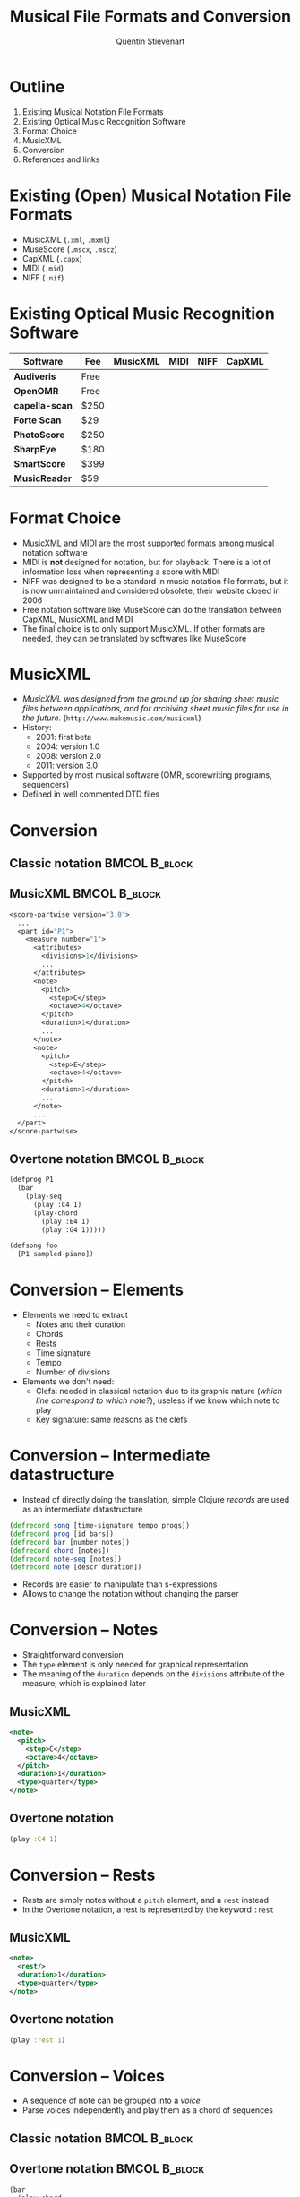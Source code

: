 #+TITLE: Musical File Formats and Conversion
#+AUTHOR: Quentin Stievenart
#+LaTeX_CLASS: beamer
#+LATEX_HEADER: \usetheme{Warsaw}
#+LATEX_HEADER: \usepackage{color}
#+LATEX_HEADER: \usepackage{graphicx}
#+LATEX_HEADER: \definecolor{darkgreen}{RGB}{50, 150, 50}
#+LATEX_HEADER: \newcommand{\yes}{\textcolor{darkgreen}{yes}}
#+LATEX_HEADER: \newcommand{\no}{\textcolor{red}{no}}
#+OPTIONS:   H:3 num:t toc:nil \n:nil @:t ::t |:t ^:t -:t f:t *:t <:t
* Outline
  1. Existing Musical Notation File Formats
  2. Existing Optical Music Recognition Software
  3. Format Choice
  4. MusicXML
  5. Conversion
  6. References and links
* Existing (Open) Musical Notation File Formats
  - MusicXML (=.xml=, =.mxml=)
  - MuseScore (=.mscx=, =.mscz=)
  - CapXML (=.capx=)
  - MIDI (=.mid=)
  - NIFF (=.nif=)
* Existing Optical Music Recognition Software
|----------------+------+----------+------+------+--------|
| Software       | Fee  | MusicXML | MIDI | NIFF | CapXML |
|----------------+------+----------+------+------+--------|
| *Audiveris*    | Free | \yes     | \no  | \no  | \no    |
| *OpenOMR*      | Free | \no      | \yes | \no  | \no    |
| *capella-scan* | $250 | \yes     | \yes | \no  | \yes   |
| *Forte Scan*   | $29  | \yes     | \yes | \no  | \no    |
| *PhotoScore*   | $250 | \yes     | \yes | \yes | \no    |
| *SharpEye*     | $180 | \yes     | \yes | \yes | \no    |
| *SmartScore*   | $399 | \yes     | \yes | \no  | \no    |
| *MusicReader*  | $59  | \no      | \no  | \no  | \no    |
|----------------+------+----------+------+------+--------|
* Format Choice
  - MusicXML and MIDI are the most supported formats among musical
    notation software
  - MIDI is *not* designed for notation, but for playback. There is
    a lot of information loss when representing a score with MIDI
  - NIFF was designed to be a standard in music notation file formats,
    but it is now unmaintained and considered obsolete, their website
    closed in 2006
  - Free notation software like MuseScore can do the translation
    between CapXML, MusicXML and MIDI
  - The final choice is to only support MusicXML. If other formats
    are needed, they can be translated by softwares like MuseScore
* MusicXML
  - \emph{MusicXML was designed from the ground up for sharing sheet music
    files between applications, and for archiving sheet music files
    for use in the future.} (=http://www.makemusic.com/musicxml=)
  - History:
    - 2001: first beta
    - 2004: version 1.0
    - 2008: version 2.0
    - 2011: version 3.0
  - Supported by most musical software (OMR, scorewriting programs, sequencers)
  - Defined in well commented DTD files
* Conversion
   :PROPERTIES:
   :BEAMER_envargs: [t]
   :END:
** Classic notation                                           :BMCOL:B_block:
   :PROPERTIES:
   :BEAMER_col: 0.3
   :BEAMER_env: block
   :END:
#+LaTeX: \begin{center}\includegraphics[width=0.8\textwidth]{example.png}\end{center}

** MusicXML                                                   :BMCOL:B_block:
    :PROPERTIES:
    :BEAMER_col: 0.35
    :BEAMER_env: block
    :END:

#+LaTeX: \tiny
#+BEGIN_SRC clojure
<score-partwise version="3.0">
  ...
  <part id="P1">
    <measure number="1">
      <attributes>
        <divisions>1</divisions>
        ...
      </attributes>
      <note>
        <pitch>
          <step>C</step>
          <octave>4</octave>
        </pitch>
        <duration>1</duration>
        ...
      </note>
      <note>
        <pitch>
          <step>E</step>
          <octave>4</octave>
        </pitch>
        <duration>1</duration>
        ...
      </note>
      ...
  </part>
</score-partwise>
#+END_SRC
#+LaTeX: \normalsize

** Overtone notation                                          :BMCOL:B_block:
    :PROPERTIES:
    :BEAMER_col: 0.35
    :BEAMER_env: block
    :END:

#+LaTeX: \scriptsize
#+BEGIN_SRC xml
(defprog P1
  (bar
    (play-seq 
      (play :C4 1)
      (play-chord
        (play :E4 1)
        (play :G4 1)))))

(defsong foo
  [P1 sampled-piano])
#+END_SRC
#+LaTeX: \normalsize

* Conversion -- Elements
  - Elements we need to extract
    - Notes and their duration
    - Chords
    - Rests
    - Time signature
    - Tempo
    - Number of divisions
  - Elements we don't need:
    - Clefs: needed in classical notation due to its graphic nature
      (/which line correspond to which note?/), useless if we know
      which note to play
    - Key signature: same reasons as the clefs
* Conversion -- Intermediate datastructure
  - Instead of directly doing the translation, simple Clojure
    /records/ are used as an intermediate datastructure
#+BEGIN_SRC clojure
(defrecord song [time-signature tempo progs])
(defrecord prog [id bars])
(defrecord bar [number notes])
(defrecord chord [notes])
(defrecord note-seq [notes])
(defrecord note [descr duration])
#+END_SRC
  - Records are easier to manipulate than s-expressions
  - Allows to change the notation without changing the parser
* Conversion -- Notes
  - Straightforward conversion
  - The =type= element is only needed for graphical representation
  - The meaning of the =duration= depends on the =divisions=
    attribute of the measure, which is explained later
** MusicXML
  :PROPERTIES:
  :BEAMER_col: 0.45
  :BEAMER_env: block
  :END:

#+BEGIN_SRC xml
<note>
  <pitch>
    <step>C</step>
    <octave>4</octave>
  </pitch>
  <duration>1</duration>
  <type>quarter</type>
</note>
#+END_SRC

** Overtone notation
  :PROPERTIES:
  :BEAMER_col: 0.45
  :BEAMER_env: block
  :END:

#+BEGIN_SRC clojure
(play :C4 1)
#+END_SRC
* Conversion -- Rests
  - Rests are simply notes without a =pitch= element, and a =rest= instead
  - In the Overtone notation, a rest is represented by the keyword
    =:rest=
** MusicXML
  :PROPERTIES:
  :BEAMER_col: 0.45
  :BEAMER_env: block
  :END:
#+BEGIN_SRC xml
<note>
  <rest/>
  <duration>1</duration>
  <type>quarter</type>
</note>
#+END_SRC

** Overtone notation
  :PROPERTIES:
  :BEAMER_col: 0.45
  :BEAMER_env: block
  :END:

#+BEGIN_SRC clojure
(play :rest 1)
#+END_SRC
* Conversion -- Voices
  - A sequence of note can be grouped into a /voice/
  - Parse voices independently and play them as a chord of sequences
** Classic notation                                           :BMCOL:B_block:
   :PROPERTIES:
   :BEAMER_col: 0.3
   :BEAMER_env: block
   :END:
#+LaTeX: \begin{center}\includegraphics[width=0.8\textwidth]{voices.png}\end{center}
** Overtone notation                                          :BMCOL:B_block:
   :PROPERTIES:
   :BEAMER_col: 0.5
   :BEAMER_env: block
   :END:
#+BEGIN_SRC clojure
(bar
  (play-chord
    (play-seq
      (play-note :E5 1)
      (play-note :C#5 1)
      (play-note :E5 1))
    (play-seq
      (play-note :G4 1)
      (play-note :E4 1)
      (play-note :G4 1))
    (play-note :E3 3)))
#+END_SRC
* Conversion -- Time signature
  - In MusicXML, time signature is set per measure
  - In most case, the time signature is set in the first measure, and
    remains the same (without having to write it) for the following
    measures
  - The overtone notation use only one time signature for the entire song
** MusicXML
  :PROPERTIES:
  :BEAMER_col: 0.5
  :BEAMER_env: block
  :END:

#+BEGIN_SRC xml
<time>
  <beats>4</beats>
  <beat-type>4</beat-type>
</time>
#+END_SRC

** Overtone notation
  :PROPERTIES:
  :BEAMER_col: 0.5
  :BEAMER_env: block
  :END:

#+BEGIN_SRC clojure
(defsong foo
  {:time-signature [4 4]}
  ...)
#+END_SRC
* Conversion -- Tempo
  - Similar as for the time signature
** MusicXML
  :PROPERTIES:
  :BEAMER_col: 0.5
  :BEAMER_env: block
  :END:

#+BEGIN_SRC xml
<sound tempo="60"/>
#+END_SRC

** Overtone notation
  :PROPERTIES:
  :BEAMER_col: 0.5
  :BEAMER_env: block
  :END:

#+BEGIN_SRC clojure
(defsong foo
  {:tempo 60}
  ...)
#+END_SRC

* Conversion -- Divisions
  - \emph{The divisions element indicates how many divisions per
    quarter note are used to indicate a note's duration. For example,
    if duration = 1 and divisions = 2, this is an eighth note
    duration.} (MusicXML's =attributes.mod=)
  - In the Overtone notation, there is no such things as divisions:
    - A duration of 1 is a quarter note (which lasts 1 beat)
    - A duration of 1/2 is an eighth note (which lasts 1/2 beat)
    - ...
  - MusicXML's divisions comes from MIDI, where the duration had to
    be stored as an integer
  - We can simply store the number of divisions while building the
    internal structure, and build the notes with a duration of
    =duration/divisions=
* Conversion -- Chords
  - In MusicXML, if a note have a =chord= element, it means that it
    is in the same chord as the *previous* note
  - While converting, we have to keep the last chord, to potentially
    add notes to it
** MusicXML
  :PROPERTIES:
  :BEAMER_col: 0.5
  :BEAMER_env: block
  :END:

#+LaTeX: \tiny
#+BEGIN_SRC xml
<note>
  <pitch>
    <step>E</step>
    <octave>4</octave>
  </pitch>
  <duration>1</duration>
</note>
<note>
  <chord/>
  <pitch>
    <step>G</step>
    <octave>4</octave>
  </pitch>
  <duration>1</duration>
</note>
#+END_SRC
#+LaTeX: \normalsize

** Overtone notation
  :PROPERTIES:
  :BEAMER_col: 0.5
  :BEAMER_env: block
  :END:

#+LaTeX: \small
#+BEGIN_SRC clojure
;; Intermediate structure
(->chord 
  [(->note :E4 1)
   (->note :G4 1)])
;; Generated code
(play-chord
  (play :E4 1)
  (play :G4 1))
#+END_SRC
#+LaTeX: \normalsize
* References and links
  - M. Good, /MusicXML: An Internet-Friendly Format for Sheet Music/, 2001
  - MusicXML DTD:
    =http://www.makemusic.com/musicxml/specification/dtd=
  - Audiveris website: =http://audiveris.kenai.com/=
